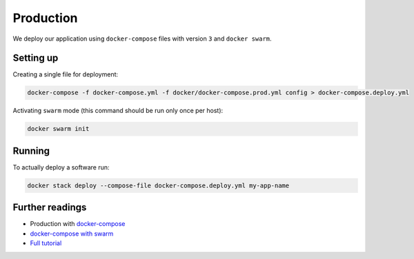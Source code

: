 Production
==========

We deploy our application using ``docker-compose`` files with version ``3`` and ``docker swarm``.


Setting up
----------

Creating a single file for deployment:

.. code:: bash

  docker-compose -f docker-compose.yml -f docker/docker-compose.prod.yml config > docker-compose.deploy.yml

Activating ``swarm`` mode (this command should be run only once per host):

.. code:: bash

  docker swarm init


Running
-------

To actually deploy a software run:

.. code:: bash

  docker stack deploy --compose-file docker-compose.deploy.yml my-app-name


Further readings
----------------

- Production with `docker-compose <https://docs.docker.com/compose/production>`_
- `docker-compose with swarm <https://docs.docker.com/compose/swarm/>`_
- `Full tutorial <https://docs.docker.com/get-started>`_
